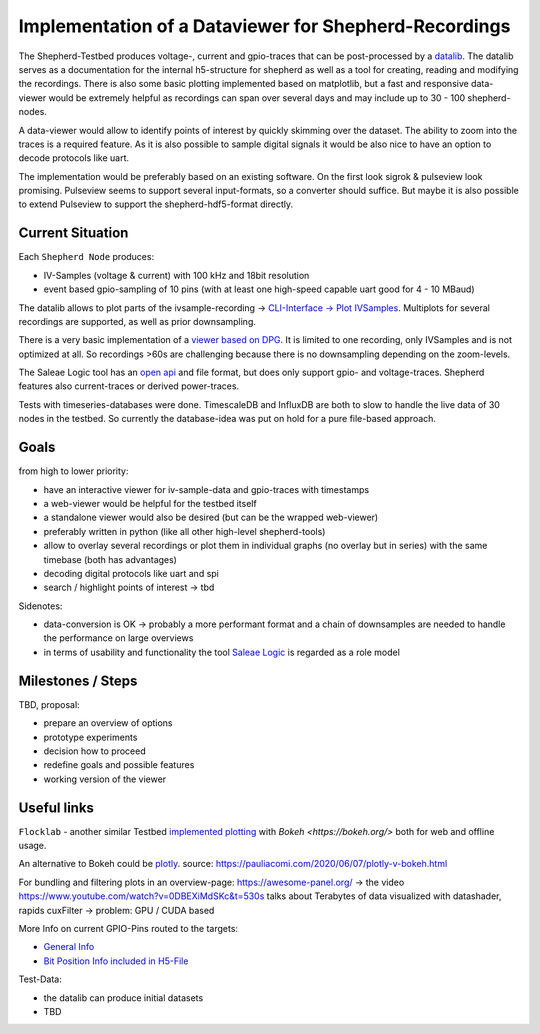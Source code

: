 Implementation of a Dataviewer for Shepherd-Recordings
======================================================

The Shepherd-Testbed produces voltage-, current and gpio-traces that can be post-processed by a `datalib <https://github.com/orgua/shepherd-datalib>`_. The datalib serves as a documentation for the internal h5-structure for shepherd as well as a tool for creating, reading and modifying the recordings. There is also some basic plotting implemented based on matplotlib, but a fast and responsive data-viewer would be extremely helpful as recordings can span over several days and may include up to 30 - 100 shepherd-nodes.

A data-viewer would allow to identify points of interest by quickly skimming over the dataset. The ability to zoom into the traces is a required feature. As it is also possible to sample digital signals it would be also nice to have an option to decode protocols like uart.

The implementation would be preferably based on an existing software. On the first look sigrok & pulseview look promising. Pulseview seems to support several input-formats, so a converter should suffice. But maybe it is also possible to extend Pulseview to support the shepherd-hdf5-format directly.

Current Situation
-----------------

Each ``Shepherd Node`` produces:

- IV-Samples (voltage & current) with 100 kHz and 18bit resolution
- event based gpio-sampling of 10 pins (with at least one high-speed capable uart good for 4 - 10 MBaud)

The datalib allows to plot parts of the ivsample-recording -> `CLI-Interface -> Plot IVSamples <https://github.com/orgua/shepherd-datalib#cli-interface>`_. Multiplots for several recordings are supported, as well as prior downsampling.

There is a very basic implementation of a `viewer based on DPG <https://github.com/orgua/shepherd_v2_planning/blob/main/scratch/shepherd_dataview/viewer.py>`_. It is limited to one recording, only IVSamples and is not optimized at all. So recordings >60s are challenging because there is no downsampling depending on the zoom-levels.

The Saleae Logic tool has an `open api <https://support.saleae.com/extensions/api-documentation>`_ and file format, but does only support gpio- and voltage-traces. Shepherd features also current-traces or derived power-traces.

Tests with timeseries-databases were done. TimescaleDB and InfluxDB are both to slow to handle the live data of 30 nodes in the testbed. So currently the database-idea was put on hold for a pure file-based approach.

Goals
-----

from high to lower priority:

- have an interactive viewer for iv-sample-data and gpio-traces with timestamps
- a web-viewer would be helpful for the testbed itself
- a standalone viewer would also be desired (but can be the wrapped web-viewer)
- preferably written in python (like all other high-level shepherd-tools)
- allow to overlay several recordings or plot them in individual graphs (no overlay but in series) with the same timebase (both has advantages)
- decoding digital protocols like uart and spi
- search / highlight points of interest -> tbd

Sidenotes:

- data-conversion is OK -> probably a more performant format and a chain of downsamples are needed to handle the performance on large overviews
- in terms of usability and functionality the tool `Saleae Logic <https://www.saleae.com/downloads/>`_ is regarded as a role model

Milestones / Steps
------------------

TBD, proposal:

- prepare an overview of options
- prototype experiments
- decision how to proceed
- redefine goals and possible features
- working version of the viewer


Useful links
-------------

``Flocklab`` - another similar Testbed `implemented plotting <https://github.com/ETHZ-TEC/FlockLab-Tools>`_ with `Bokeh <https://bokeh.org/>` both for web and offline usage.

An alternative to Bokeh could be `plotly <https://github.com/plotly/plotly.py>`_.
source: https://pauliacomi.com/2020/06/07/plotly-v-bokeh.html

For bundling and filtering plots in an overview-page: https://awesome-panel.org/ -> the video https://www.youtube.com/watch?v=0DBEXiMdSKc&t=530s talks about Terabytes of data visualized with datashader, rapids cuxFilter -> problem: GPU / CUDA based


More Info on current GPIO-Pins routed to the targets:

- `General Info <https://orgua.github.io/shepherd/dev/v2_improvements.html#pins-to-target>`_
- `Bit Position Info included in H5-File <https://github.com/orgua/shepherd/blob/main/software/python-package/shepherd/commons.py#L38>`_

Test-Data:

- the datalib can produce initial datasets
- TBD

